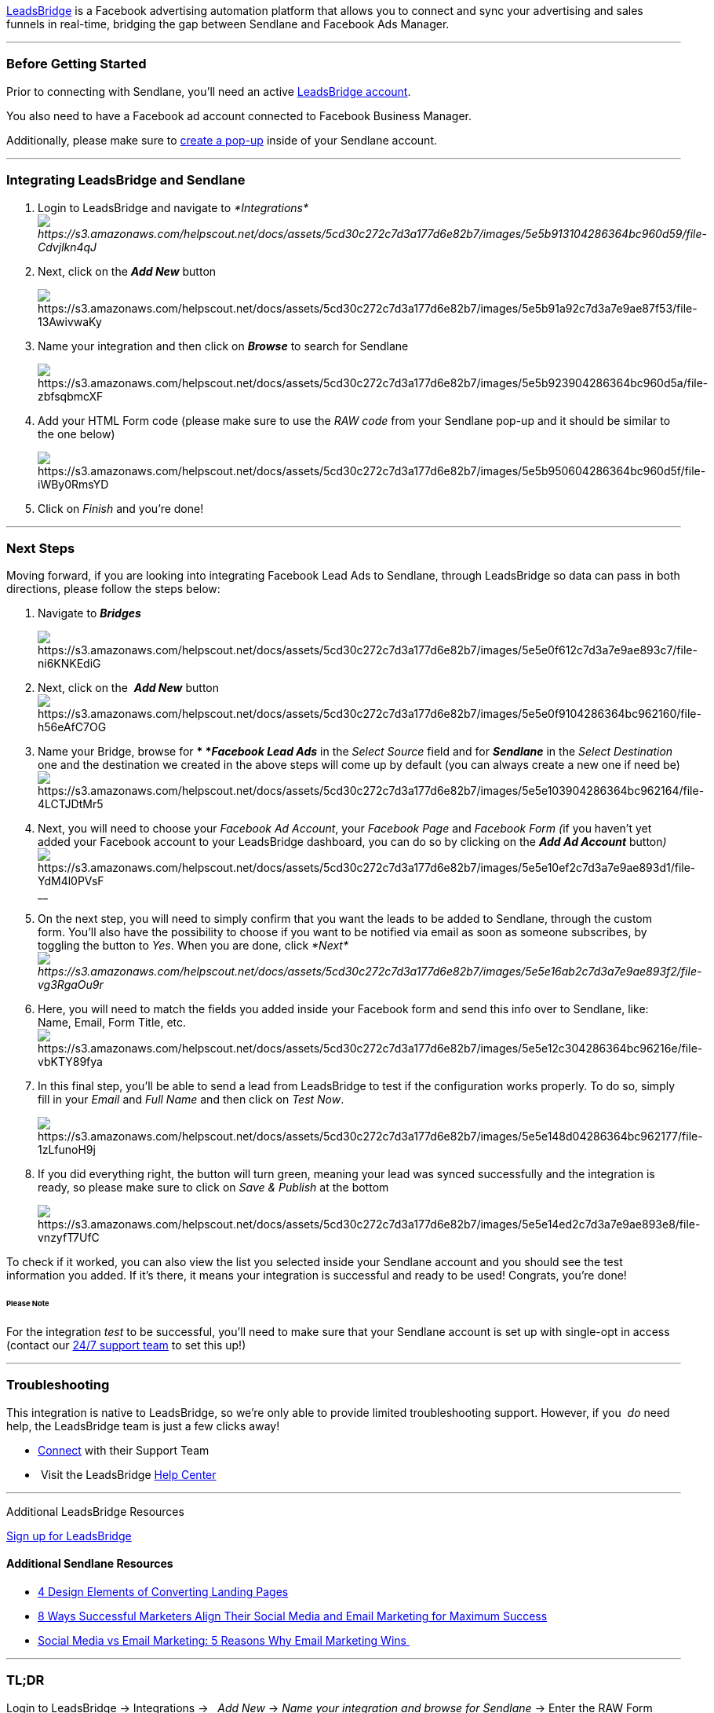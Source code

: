 https://leadsbridge.com/[LeadsBridge] is a Facebook advertising
automation platform that allows you to connect and sync your advertising
and sales funnels in real-time, bridging the gap between Sendlane and
Facebook Ads Manager.

'''''

=== Before Getting Started

Prior to connecting with Sendlane, you'll need an active
https://leadsbridge.com/pricing/[LeadsBridge account].

You also need to have a Facebook ad account connected to Facebook
Business Manager.

Additionally, please make sure to
https://help.sendlane.com/article/308-pop-ups[create a pop-up] inside of
your Sendlane account.

'''''

=== Integrating LeadsBridge and Sendlane

. Login to LeadsBridge and navigate
to _*Integrations*image:https://s3.amazonaws.com/helpscout.net/docs/assets/5cd30c272c7d3a177d6e82b7/images/5e5b913104286364bc960d59/file-Cdvjlkn4qJ.png[https://s3.amazonaws.com/helpscout.net/docs/assets/5cd30c272c7d3a177d6e82b7/images/5e5b913104286364bc960d59/file-Cdvjlkn4qJ]_
. Next, click on the *_Add New_* button
+
image:https://s3.amazonaws.com/helpscout.net/docs/assets/5cd30c272c7d3a177d6e82b7/images/5e5b91a92c7d3a7e9ae87f53/file-13AwivwaKy.png[https://s3.amazonaws.com/helpscout.net/docs/assets/5cd30c272c7d3a177d6e82b7/images/5e5b91a92c7d3a7e9ae87f53/file-13AwivwaKy]
. Name your integration and then click on *_Browse_* to search for
Sendlane
+
image:https://s3.amazonaws.com/helpscout.net/docs/assets/5cd30c272c7d3a177d6e82b7/images/5e5b923904286364bc960d5a/file-zbfsqbmcXF.png[https://s3.amazonaws.com/helpscout.net/docs/assets/5cd30c272c7d3a177d6e82b7/images/5e5b923904286364bc960d5a/file-zbfsqbmcXF]
. Add your HTML Form code (please make sure to use the _RAW code_ from
your Sendlane pop-up and it should be similar to the one below)
+
image:https://s3.amazonaws.com/helpscout.net/docs/assets/5cd30c272c7d3a177d6e82b7/images/5e5b950604286364bc960d5f/file-iWBy0RmsYD.png[https://s3.amazonaws.com/helpscout.net/docs/assets/5cd30c272c7d3a177d6e82b7/images/5e5b950604286364bc960d5f/file-iWBy0RmsYD]
. Click on _Finish_ and you're done!

'''''

=== Next Steps

Moving forward, if you are looking into integrating Facebook Lead Ads to
Sendlane, through LeadsBridge so data can pass in both directions,
please follow the steps below:

. Navigate to *_Bridges_*
+
image:https://s3.amazonaws.com/helpscout.net/docs/assets/5cd30c272c7d3a177d6e82b7/images/5e5e0f612c7d3a7e9ae893c7/file-ni6KNKEdiG.png[https://s3.amazonaws.com/helpscout.net/docs/assets/5cd30c272c7d3a177d6e82b7/images/5e5e0f612c7d3a7e9ae893c7/file-ni6KNKEdiG]
. Next, click on the  *_Add
New_* buttonimage:https://s3.amazonaws.com/helpscout.net/docs/assets/5cd30c272c7d3a177d6e82b7/images/5e5e0f9104286364bc962160/file-h56eAfC7OG.png[https://s3.amazonaws.com/helpscout.net/docs/assets/5cd30c272c7d3a177d6e82b7/images/5e5e0f9104286364bc962160/file-h56eAfC7OG]
. Name your Bridge, browse for ** *_Facebook Lead Ads_* in the _Select
Source_ field and for *_Sendlane_* in the _Select Destination_ one and
the destination we created in the above steps will come up by default
(you can always create a new one if need
be)image:https://s3.amazonaws.com/helpscout.net/docs/assets/5cd30c272c7d3a177d6e82b7/images/5e5e103904286364bc962164/file-4LCTJDtMr5.png[https://s3.amazonaws.com/helpscout.net/docs/assets/5cd30c272c7d3a177d6e82b7/images/5e5e103904286364bc962164/file-4LCTJDtMr5]
. Next, you will need to choose your _Facebook Ad Account_, your
_Facebook Page_ and __Facebook Form (__if you haven't yet added your
Facebook account to your LeadsBridge dashboard, you can do so by
clicking on the *_Add Ad Account_*
button__)__image:https://s3.amazonaws.com/helpscout.net/docs/assets/5cd30c272c7d3a177d6e82b7/images/5e5e10ef2c7d3a7e9ae893d1/file-YdM4l0PVsF.png[https://s3.amazonaws.com/helpscout.net/docs/assets/5cd30c272c7d3a177d6e82b7/images/5e5e10ef2c7d3a7e9ae893d1/file-YdM4l0PVsF]__
. On the next step, you will need to simply confirm that you want the
leads to be added to Sendlane, through the custom form. You'll also have
the possibility to choose if you want to be notified via email as soon
as someone subscribes, by toggling the button to _Yes_. When you are
done,
click _*Next*image:https://s3.amazonaws.com/helpscout.net/docs/assets/5cd30c272c7d3a177d6e82b7/images/5e5e16ab2c7d3a7e9ae893f2/file-vg3RgaOu9r.png[https://s3.amazonaws.com/helpscout.net/docs/assets/5cd30c272c7d3a177d6e82b7/images/5e5e16ab2c7d3a7e9ae893f2/file-vg3RgaOu9r]_
. Here, you will need to match the fields you added inside your Facebook
form and send this info over to Sendlane, like: Name, Email, Form Title,
etc. 
image:https://s3.amazonaws.com/helpscout.net/docs/assets/5cd30c272c7d3a177d6e82b7/images/5e5e12c304286364bc96216e/file-vbKTY89fya.png[https://s3.amazonaws.com/helpscout.net/docs/assets/5cd30c272c7d3a177d6e82b7/images/5e5e12c304286364bc96216e/file-vbKTY89fya]
. In this final step, you'll be able to send a lead from LeadsBridge to
test if the configuration works properly. To do so, simply fill in
your __Email __and _Full Name_ and then click on _Test Now_. 
+
image:https://s3.amazonaws.com/helpscout.net/docs/assets/5cd30c272c7d3a177d6e82b7/images/5e5e148d04286364bc962177/file-1zLfunoH9j.png[https://s3.amazonaws.com/helpscout.net/docs/assets/5cd30c272c7d3a177d6e82b7/images/5e5e148d04286364bc962177/file-1zLfunoH9j]
+
. If you did everything right, the button will turn green, meaning your
lead was synced successfully and the integration is ready, so please
make sure to click on _Save & Publish_ at the bottom
+
image:https://s3.amazonaws.com/helpscout.net/docs/assets/5cd30c272c7d3a177d6e82b7/images/5e5e14ed2c7d3a7e9ae893e8/file-vnzyfT7UfC.png[https://s3.amazonaws.com/helpscout.net/docs/assets/5cd30c272c7d3a177d6e82b7/images/5e5e14ed2c7d3a7e9ae893e8/file-vnzyfT7UfC]

To check if it worked, you can also view the list you selected inside
your Sendlane account and you should see the test information you added.
If it's there, it means your integration is successful and ready to be
used! Congrats, you’re done! 

====== Please Note

For the integration _test_ to be successful, you'll need to make sure
that your Sendlane account is set up with single-opt in access (contact
our https://www.sendlane.com/contact-us[24/7 support team] to set this
up!)

'''''

=== Troubleshooting

This integration is native to LeadsBridge, so we're only able to provide
limited troubleshooting support. However, if you  _do_ need help,
the LeadsBridge team is just a few clicks away!

* https://leadsbridge.com/contact-us/[Connect] with their Support Team
*  Visit the LeadsBridge https://leadsbridge.com/resources/[Help Center]

'''''

Additional LeadsBridge Resources

https://leadsbridge.com/[Sign up for LeadsBridge]

==== Additional Sendlane Resources

* https://www.sendlane.com/blog-posts/converting-landing-pages[4 Design
Elements of Converting Landing Pages]
* https://www.sendlane.com/blog-posts/8-ways-marketers-align-social-and-email[8
Ways Successful Marketers Align Their Social Media and Email Marketing
for Maximum Success]
* https://www.sendlane.com/blog-posts/social-media-vs-email-marketing-5-reasons-why-email-wins[Social
Media vs Email Marketing: 5 Reasons Why Email Marketing Wins ]

'''''

=== TL;DR

Login to LeadsBridge → Integrations →   _Add New_ → _Name your
integration and browse for Sendlane_ → Enter the RAW Form code (from
within Sendlane) → _Finish_ 

Go to Bridges →   _Add New_ → _Name_ your bridge and browse for
_Facebook Lead Ads_ and _Sendlane_ → Choose your _Facebook Ad Account_,
your _Facebook Page_ and __Facebook Form __→  Enter a test email address
and _Test Now_ → _Save & Publish_ 
